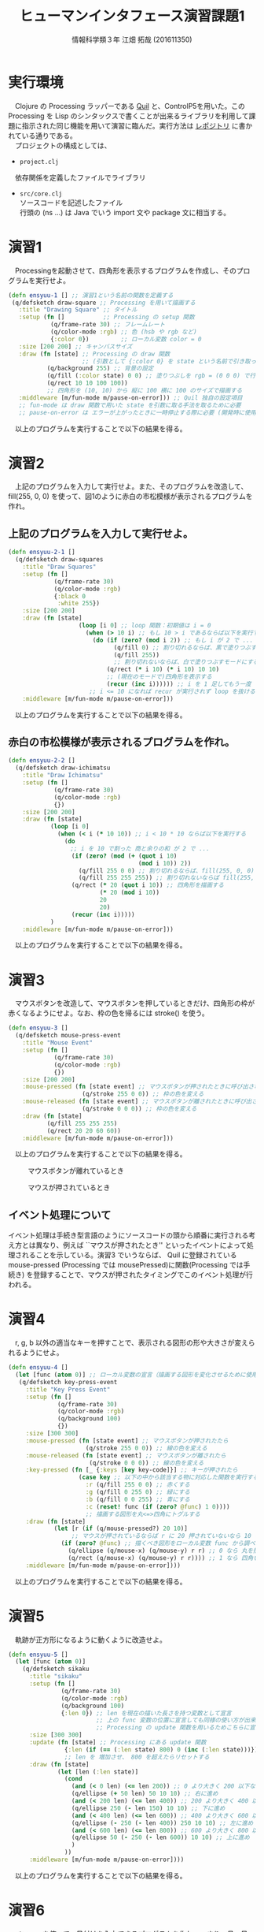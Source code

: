 #+OPTIONS: ':nil *:t -:t ::t <:t H:3 \n:t arch:headline ^:nil
#+OPTIONS: author:t broken-links:nil c:nil creator:nil
#+OPTIONS: d:(not "LOGBOOK") date:nil e:nil email:t f:t inline:t num:t
#+OPTIONS: p:nil pri:nil prop:nil stat:t tags:t tasks:t tex:t
#+OPTIONS: timestamp:nil title:t toc:t todo:t |:t
#+TITLE:ヒューマンインタフェース演習課題1
#+SUBTITLE: 
#+DATE: 
#+AUTHOR: 情報科学類３年 江畑 拓哉 (201611350)
#+EMAIL: 
#+LANGUAGE: ja
#+SELECT_TAGS: export
#+EXCLUDE_TAGS: noexport
#+CREATOR: Emacs 24.5.1 (Org mode 9.0.2)

#+LATEX_CLASS: koma-article
#+LATEX_CLASS_OPTIONS:
#+LATEX_HEADER: 
#+LATEX_HEADER: 
#+LATEX_HEADER_EXTRA:
#+DESCRIPTION:
#+KEYWORDS:
#+SUBTITLE:
#+STARTUP: indent overview inline images

* 実行環境
  　Clojure の Processing ラッパーである [[http://quil.info/][Quil]] と、ControlP5を用いた。この Processing を Lisp のシンタックスで書くことが出来るライブラリを利用して課題に指示された同じ機能を用いて演習に臨んだ。実行方法は [[https://github.com/MokkeMeguru/hello-processing][レポジトリ]] に書かれている通りである。
  　プロジェクトの構成としては、 
  - ~project.clj~ 
  　依存関係を定義したファイルでライブラリ
  - ~src/core.clj~
    ソースコードを記述したファイル
    行頭の (ns ...) は Java でいう import 文や package 文に相当する。
* 演習1
  　Processingを起動させて、四角形を表示するプログラムを作成し、そのプログラムを実行せよ。
  #+BEGIN_SRC clojure
(defn ensyuu-1 [] ;; 演習1という名前の関数を定義する
 (q/defsketch draw-square ;; Processing を用いて描画する
   :title "Drawing Square" ;; タイトル
   :setup (fn []           ;; Processing の setup 関数 
            (q/frame-rate 30) ;; フレームレート
            (q/color-mode :rgb) ;; 色 (hsb や rgb など)
            {:color 0})         ;; ローカル変数 color = 0
   :size [200 200] ;; キャンバスサイズ
   :draw (fn [state] ;; Processing の draw 関数
                     ;; (引数として {:color 0} を state という名前で引き取っている)
           (q/background 255) ;; 背景の設定
           (q/fill (:color state) 0 0) ;; 塗りつぶしを rgb = (0 0 0) で行う
           (q/rect 10 10 100 100))
           ;; 四角形を (10, 10) から 縦に 100 横に 100 のサイズで描画する
   :middleware [m/fun-mode m/pause-on-error])) ;; Quil 独自の設定項目
   ;; fun-mode は draw 関数で用いた state を引数に取る手法を取るために必要
   ;; pause-on-error は エラーが上がったときに一時停止する際に必要 (開発時に使用)
  #+END_SRC
  　以上のプログラムを実行することで以下の結果を得る。
  
  #+ATTR_LATEX: :width 0.3\linewidth
  [[./img/ensyuu1.png]]
* 演習2
  　上記のプログラムを入力して実行せよ。また、そのプログラムを改造して、 fill(255, 0, 0) を使って、図1のように赤白の市松模様が表示されるプログラムを作れ。
** 上記のプログラムを入力して実行せよ。
   #+BEGIN_SRC clojure
(defn ensyuu-2-1 []
  (q/defsketch draw-squares
    :title "Draw Squares"
    :setup (fn []
             (q/frame-rate 30)
             (q/color-mode :rgb)
             {:black 0
              :white 255})
    :size [200 200]
    :draw (fn [state]
                    (loop [i 0] ;; loop 関数：初期値は i = 0
                      (when (> 10 i) ;; もし 10 > i であるならば以下を実行する (*)
                        (do (if (zero? (mod i 2)) ;; もし i が 2 で ...
                              (q/fill 0) ;; 割り切れるならば、黒で塗りつぶすモードにする
                              (q/fill 255)) 
                              ;; 割り切れないならば、白で塗りつぶすモードにする
                            (q/rect (* i 10) (* i 10) 10 10) 
                            ;; (現在のモードで)四角形を表示する
                            (recur (inc i)))))) ;; i を 1 足してもう一度 (*) へ行く
                       ;; i <= 10 になれば recur が実行されず loop を抜ける
    :middleware [m/fun-mode m/pause-on-error]))
   #+END_SRC
  　以上のプログラムを実行することで以下の結果を得る。
  #+ATTR_LATEX: :width 0.3\linewidth
  [[./img/ensyuu2.png]]   
** 赤白の市松模様が表示されるプログラムを作れ。
   #+BEGIN_SRC clojure
(defn ensyuu-2-2 []
  (q/defsketch draw-ichimatsu
    :title "Draw Ichimatsu"
    :setup (fn []
             (q/frame-rate 30)
             (q/color-mode :rgb)
             {})
    :size [200 200]
    :draw (fn [state]
            (loop [i 0]
              (when (< i (* 10 10)) ;; i < 10 * 10 ならば以下を実行する
                (do
　                ;; i を 10 で割った 商と余りの和 が 2 で ...
                  (if (zero? (mod (+ (quot i 10) 
                                     (mod i 10)) 2))
                    (q/fill 255 0 0) ;; 割り切れるならば、fill(255, 0, 0)
                    (q/fill 255 255 255)) ;; 割り切れないならば fill(255, 255, 255)
                  (q/rect (* 20 (quot i 10)) ;; 四角形を描画する
                          (* 20 (mod i 10))
                          20
                          20)
                  (recur (inc i)))))
            )
    :middleware [m/fun-mode m/pause-on-error]))   
   #+END_SRC
   　以上のプログラムを実行することで以下の結果を得る。
   #+ATTR_LATEX: :width 0.3\linewidth
   [[./img/ensyuu3.png]]   
* 演習3
  　マウスボタンを改造して、マウスボタンを押しているときだけ、四角形の枠が赤くなるようにせよ。なお、枠の色を帰るには stroke() を使う。
  #+BEGIN_SRC clojure
(defn ensyuu-3 []
  (q/defsketch mouse-press-event
    :title "Mouse Event"
    :setup (fn []
             (q/frame-rate 30)
             (q/color-mode :rgb)
             {})
    :size [200 200]
    :mouse-pressed (fn [state event] ;; マウスボタンが押されたときに呼び出される関数
                     (q/stroke 255 0 0)) ;; 枠の色を変える
    :mouse-released (fn [state event] ;; マウスボタンが離されたときに呼び出される関数
                     (q/stroke 0 0 0)) ;; 枠の色を変える
    :draw (fn [state]
           (q/fill 255 255 255)
           (q/rect 20 20 60 60))
    :middleware [m/fun-mode m/pause-on-error]))
  #+END_SRC
   　以上のプログラムを実行することで以下の結果を得る。
   #+CAPTION: マウスボタンが離れているとき
   #+ATTR_LATEX: :width 0.3\linewidth
   [[./img/ensyuu3-2.png]]     

   #+CAPTION: マウスが押されているとき
   #+ATTR_LATEX: :width 0.3\linewidth
   [[./img/ensyuu3-1.png]]     

** イベント処理について
   イベント処理は手続き型言語のようにソースコードの頭から順番に実行される考え方とは異なり、例えば ``マウスが押されたとき'' といったイベントによって処理されることを示している。演習3 でいうならば、 Quil に登録されている mouse-pressed (Processing では mousePressed)に関数(Processing では手続き) を登録することで、マウスが押されたタイミングでこのイベント処理が行われる。
   
* 演習4 
  　r, g, b 以外の適当なキーを押すことで、表示される図形の形や大きさが変えられるようにせよ。
  #+BEGIN_SRC clojure
(defn ensyuu-4 []
  (let [func (atom 0)] ;; ローカル変数の宣言（描画する図形を変化させるために使用)
   (q/defsketch key-press-event
     :title "Key Press Event"
     :setup (fn []
              (q/frame-rate 30)
              (q/color-mode :rgb)
              (q/background 100)
              {})
     :size [300 300]
     :mouse-pressed (fn [state event] ;; マウスボタンが押されたたら
                      (q/stroke 255 0 0)) ;; 線の色を変える
     :mouse-released (fn [state event] ;; マウスボタンが離されたら
                       (q/stroke 0 0 0)) ;; 線の色を変える
     :key-pressed (fn [_ {:keys [key key-code]}] ;; キーが押されたら
                    (case key ;; 以下の中から該当する物に対応した関数を実行する
                      :r (q/fill 255 0 0) ;; 赤くする
                      :g (q/fill 0 255 0) ;; 緑にする
                      :b (q/fill 0 0 255) ;; 青にする
                      :c (reset! func (if (zero? @func) 1 0))))
                      ;; 描画する図形を丸<=>四角にトグルする
     :draw (fn [state]
             (let [r (if (q/mouse-pressed?) 20 10)]
             　　　;; マウスが押されているならば r に 20 押されていないなら 10 を入れる。
               (if (zero? @func) ;; 描くべき図形をローカル変数 func から調べる
                 (q/ellipse (q/mouse-x) (q/mouse-y) r r) ;; 0 なら 丸を描く
                 (q/rect (q/mouse-x) (q/mouse-y) r r)))) ;; 1 なら 四角を描く
     :middleware [m/fun-mode m/pause-on-error])))
  #+END_SRC
  　以上のプログラムを実行することで以下の結果を得る。
   #+ATTR_LATEX: :width 0.3\linewidth
   [[./img/ensyuu4.png]]     
 
* 演習5
  　軌跡が正方形になるように動くように改造せよ。
  #+BEGIN_SRC clojure
(defn ensyuu-5 []
  (let [func (atom 0)]
    (q/defsketch sikaku
      :title "sikaku"
      :setup (fn []
               (q/frame-rate 30)
               (q/color-mode :rgb)
               (q/background 100)
               {:len 0}) ;; len を現在の描いた長さを持つ変数として宣言
                         ;; 上の func 変数の位置に宣言しても同様の使い方が出来るが、
                         ;; Processing の update 関数を用いるためこちらに宣言した
      :size [300 300]
      :update (fn [state] ;; Processing にある update 関数
                {:len (if (== (:len state) 800) 0 (inc (:len state)))}) 
                ;; len を 増加させ、 800 を超えたらリセットする
      :draw (fn [state]
              (let [len (:len state)]
                (cond
                  (and (< 0 len) (<= len 200)) ;; 0 より大きく 200 以下なら
                  (q/ellipse (+ 50 len) 50 10 10) ;; 右に進め
                  (and (< 200 len) (<= len 400)) ;; 200 より大きく 400 以下なら
                  (q/ellipse 250 (- len 150) 10 10) ;; 下に進め
                  (and (< 400 len) (<= len 600)) ;; 400 より大きく 600 以下なら
                  (q/ellipse (- 250 (- len 400)) 250 10 10) ;; 左に進め
                  (and (< 600 len) (<= len 800)) ;; 600 より大きく 800 以下なら
                  (q/ellipse 50 (- 250 (- len 600)) 10 10) ;; 上に進め
                  )
                ))
      :middleware [m/fun-mode m/pause-on-error])))
  #+END_SRC
  　以上のプログラムを実行することで以下の結果を得る。
  #+ATTR_LATEX: :width 0.3\linewidth
  [[./img/ensyuu5.png]]     
  
* 演習6
  　メニューを使って、日付けを入力できるプログラムを作れ。つまり、月、日、曜日の3つをメニューで入力できるようにせよ。
  #+BEGIN_SRC clojure
(defn ensyuu-6 []
  (q/defsketch input-date
    :title "Input Date"
    :size [400 150]
    :setup (fn []
             (let [cp (ControlP5. (quil.applet/current-applet))
                      ;; cp = new ControlP5(this) の意味
                      ;; Quil では this へ quil.applet/current-applet でアクセスする
                   dl1 (.addScrollableList cp "Month")
                      ;; cp.addScrollableList("Month") の意味
                      ;; Clojure の構文では (関数 インスタンス 引数)　の順に書く
                   dl2 (.addScrollableList cp "Date")
                   dl3 (.addScrollableList cp "Week")
                   myfunc (fn [dl]
                            (-> dl ;; dl に対して
                                (.setSize 100 120) 
                                ;; (.setSize [dl] 100 120) するという意味
                                ;; 関数のすぐ隣に dl が挿入されている
                                (.setBarHeight 20)
                                (.setItemHeight 20)
                                ;;　つまり、 dl.setSize(100, 120)
                                ;;           .setBarHeight(20)
                                ;;           .setItemHeight(20)
                                ))
                   _ (-> dl1
                         (.setPosition 50 10)
                         (myfunc)
                         (.addItems
                          '("Jan." "Feb." "Mar." "Apr." "May" "Jun." 
                            "Jul." "Aug." "Sep." "Oct." "Nov." "Dec.")
                            ;; リストを意味している
                            ))
                   _ (-> dl2
                         (.setPosition 150 10)
                         (myfunc)
                         (.addItems
                          (map str (take 31 (iterate inc 1))
                          ;; (iterate inc 1) 1 がスタートで、1を加算していく数列
                          ;; => 1 2 3 4 ...
                          ;; (take 31 ...) 先頭から 31 個要素を取り出す
                          ;; (map str ...) それぞれについて文字列型に変換する
                          )))
                   _ (-> dl3
                         (.setPosition 250 10)
                         (myfunc)
                         (.addItems
                          '("Mon." "Tue." "Wed." "Thu."
                            "Fri." "Sat." "Sun.")))]
               (q/frame-rate 30)
               (q/color-mode :rgb)))
    :draw (fn [] (q/background 100))
    :middleware [m/pause-on-error]))
  #+END_SRC
  　以上のプログラムを実行することで以下の結果を得る。
  
  #+ATTR_LATEX: :width 0.3\linewidth
  [[./img/ensyuu6-1.png]]       

  #+ATTR_LATEX: :width 0.3\linewidth
  [[./img/ensyuu6-2.png]]       

** Processing+controlP5 におけるGUI部品のレイアウト記述方法とイベント処理の記述方法
   　ControlP5では GUI 部品のレイアウトは生成したインスタンスについて関数を適用していくことでレイアウトを設定する。またイベント処理は、命名した名前をつけた関数がイベント処理を行う関数になる。例えば ``b1'' というボタンを作れば、``b1''という関数がそのボタンを押した際のイベント処理を記述した関数になる。
